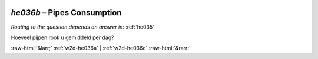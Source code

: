 .. _w2d-he036b:

 
 .. role:: raw-html(raw) 
        :format: html 

`he036b` – Pipes Consumption
========================
*Routing to the question depends on answer in:* :ref:`he035`

Hoeveel pijpen rook u gemiddeld per dag? 


.. image:: ../_screenshots/w2-he036b.png


:raw-html:`&larr;` :ref:`w2d-he036a` | :ref:`w2d-he036c` :raw-html:`&rarr;`
